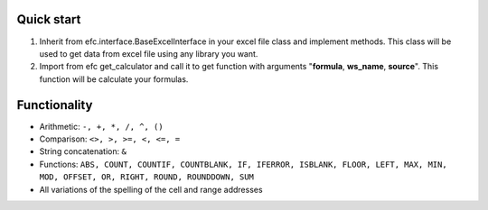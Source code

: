 Quick start
~~~~~~~~~~~~~
#. Inherit from efc.interface.BaseExcelInterface in your excel file class and implement methods. This class will be used to get data from excel file using any library you want.
#. Import from efc get_calculator and call it to get function with arguments "**formula**, **ws_name**, **source**". This function will be calculate your formulas.

Functionality
~~~~~~~~~~~~~
* Arithmetic: ``-, +, *, /, ^, ()``
* Comparison: ``<>, >, >=, <, <=, =``
* String concatenation: ``&``
* Functions: ``ABS, COUNT, COUNTIF, COUNTBLANK, IF, IFERROR, ISBLANK, FLOOR, LEFT, MAX, MIN, MOD, OFFSET, OR, RIGHT, ROUND, ROUNDDOWN, SUM``
* All variations of the spelling of the cell and range addresses
